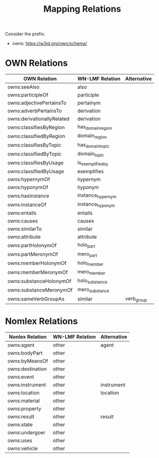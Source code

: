 #+title: Mapping Relations

Consider the prefix:
 - owns: <https://w3id.org/own/schema/>

* OWN Relations

| OWN Relation              | WN-LMF Relation   | Alternative |
|----------------------------+-------------------+-------------|
| owns:seeAlso               | also              |             |
| owns:participleOf          | participle        |             |
| owns:adjectivePertainsTo   | pertainym         |             |
| owns:adverbPertainsTo      | derivation        |             |
| owns:derivationallyRelated | derivation        |             |
| owns:classifiesByRegion    | has_domain_region |             |
| owns:classifiedByRegion    | domain_region     |             |
| owns:classifiesByTopic     | has_domain_topic  |             |
| owns:classifiedByTopic     | domain_topic      |             |
| owns:classifiesByUsage     | is_exemplified_by |             |
| owns:classifiedByUsage     | exemplifies       |             |
| owns:hypernymOf            | hypernym          |             |
| owns:hyponymOf             | hyponym           |             |
| owns:hasInstance           | instance_hypernym |             |
| owns:instanceOf            | instance_hyponym  |             |
| owns:entails               | entails           |             |
| owns:causes                | causes            |             |
| owns:similarTo             | similar           |             |
| owns:attribute             | attribute         |             |
| owns:partHolonymOf         | holo_part         |             |
| owns:partMeronymOf         | mero_part         |             |
| owns:memberHolonymOf       | holo_member       |             |
| owns:memberMeronymOf       | mero_member       |             |
| owns:substanceHolonymOf    | holo_substance    |             |
| owns:substanceMeronymOf    | mero_substance    |             |
| owns:sameVerbGroupAs       | similar           | verb_group  |


* Nomlex Relations

| Nonlex Relation    | WN-LMF Relation | Alternative |
|--------------------+-----------------+-------------|
| owns:agent       | other           | agent       |
| owns:bodyPart    | other           |             |
| owns:byMeansOf   | other           |             |
| owns:destination | other           |             |
| owns:event       | other           |             |
| owns:instrument  | other           | instrument  |
| owns:location    | other           | location    |
| owns:material    | other           |             |
| owns:property    | other           |             |
| owns:result      | other           | result      |
| owns:state       | other           |             |
| owns:undergoer   | other           |             |
| owns:uses        | other           |             |
| owns:vehicle     | other           |             |
